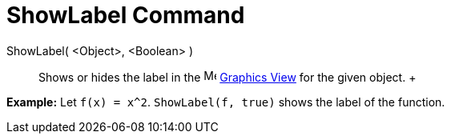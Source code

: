 = ShowLabel Command

ShowLabel( <Object>, <Boolean> )::
  Shows or hides the label in the image:16px-Menu_view_graphics.svg.png[Menu view graphics.svg,width=16,height=16]
  xref:/Graphics_View.adoc[Graphics View] for the given object.
  +

[EXAMPLE]

====

*Example:* Let `f(x) = x^2`. `ShowLabel(f, true)` shows the label of the function.

====
